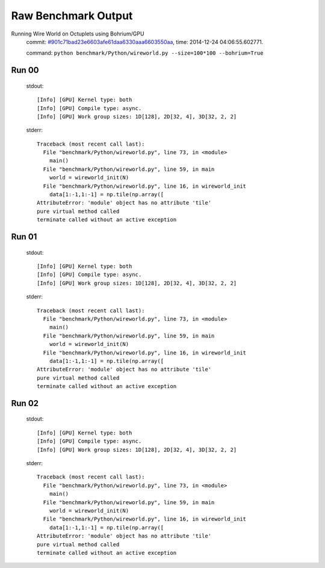 
Raw Benchmark Output
====================

Running Wire World on Octuplets using Bohrium/GPU
    commit: `#901c71bad23e6603afe61daa6330aaa6603550aa <https://bitbucket.org/bohrium/bohrium/commits/901c71bad23e6603afe61daa6330aaa6603550aa>`_,
    time: 2014-12-24 04:06:55.602771.

    command: ``python benchmark/Python/wireworld.py --size=100*100 --bohrium=True``

Run 00
~~~~~~
    stdout::

        [Info] [GPU] Kernel type: both
        [Info] [GPU] Compile type: async.
        [Info] [GPU] Work group sizes: 1D[128], 2D[32, 4], 3D[32, 2, 2]
        

    stderr::

        Traceback (most recent call last):
          File "benchmark/Python/wireworld.py", line 73, in <module>
            main()
          File "benchmark/Python/wireworld.py", line 59, in main
            world = wireworld_init(N)
          File "benchmark/Python/wireworld.py", line 16, in wireworld_init
            data[1:-1,1:-1] = np.tile(np.array([
        AttributeError: 'module' object has no attribute 'tile'
        pure virtual method called
        terminate called without an active exception
        



Run 01
~~~~~~
    stdout::

        [Info] [GPU] Kernel type: both
        [Info] [GPU] Compile type: async.
        [Info] [GPU] Work group sizes: 1D[128], 2D[32, 4], 3D[32, 2, 2]
        

    stderr::

        Traceback (most recent call last):
          File "benchmark/Python/wireworld.py", line 73, in <module>
            main()
          File "benchmark/Python/wireworld.py", line 59, in main
            world = wireworld_init(N)
          File "benchmark/Python/wireworld.py", line 16, in wireworld_init
            data[1:-1,1:-1] = np.tile(np.array([
        AttributeError: 'module' object has no attribute 'tile'
        pure virtual method called
        terminate called without an active exception
        



Run 02
~~~~~~
    stdout::

        [Info] [GPU] Kernel type: both
        [Info] [GPU] Compile type: async.
        [Info] [GPU] Work group sizes: 1D[128], 2D[32, 4], 3D[32, 2, 2]
        

    stderr::

        Traceback (most recent call last):
          File "benchmark/Python/wireworld.py", line 73, in <module>
            main()
          File "benchmark/Python/wireworld.py", line 59, in main
            world = wireworld_init(N)
          File "benchmark/Python/wireworld.py", line 16, in wireworld_init
            data[1:-1,1:-1] = np.tile(np.array([
        AttributeError: 'module' object has no attribute 'tile'
        pure virtual method called
        terminate called without an active exception
        



